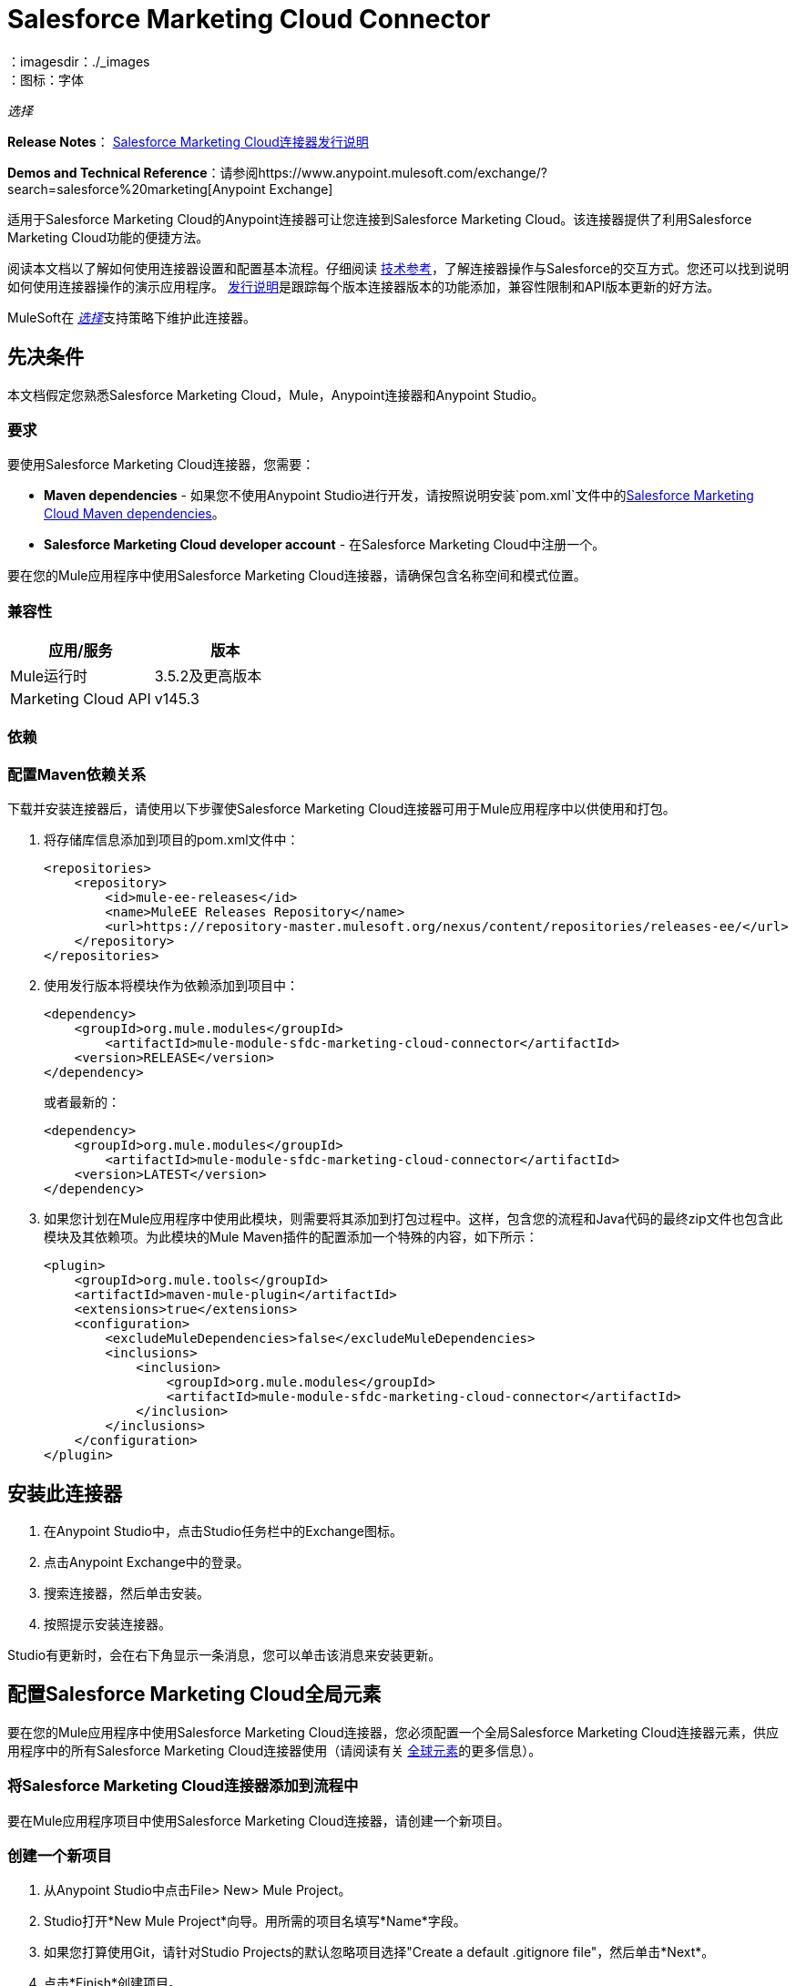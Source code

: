 =  Salesforce Marketing Cloud Connector
:keywords: anypoint studio, esb, connector, endpoint, salesforce, marketing, cloud, sfdc
：imagesdir：./_images
：图标：字体

_选择_

*Release Notes*： link:/release-notes/salesforce-marketing-cloud-connector-release-notes[Salesforce Marketing Cloud连接器发行说明]

*Demos and Technical Reference*：请参阅https://www.anypoint.mulesoft.com/exchange/?search=salesforce%20marketing[Anypoint Exchange]

适用于Salesforce Marketing Cloud的Anypoint连接器可让您连接到Salesforce Marketing Cloud。该连接器提供了利用Salesforce Marketing Cloud功能的便捷方法。

阅读本文档以了解如何使用连接器设置和配置基本流程。仔细阅读 link:http://mulesoft.github.io/mule-salesforce-marketing-cloud-connector/[技术参考]，了解连接器操作与Salesforce的交互方式。您还可以找到说明如何使用连接器操作的演示应用程序。 link:/release-notes/salesforce-marketing-cloud-connector-Release-Notes[发行说明]是跟踪每个版本连接器版本的功能添加，兼容性限制和API版本更新的好方法。

MuleSoft在 link:/mule-user-guide/v/3.9/anypoint-connectors#connector-categories[_选择_]支持策略下维护此连接器。

== 先决条件

本文档假定您熟悉Salesforce Marketing Cloud，Mule，Anypoint连接器和Anypoint Studio。

=== 要求

要使用Salesforce Marketing Cloud连接器，您需要：

*  *Maven dependencies*  - 如果您不使用Anypoint Studio进行开发，请按照说明安装`pom.xml`文件中的<<Dependencies,Salesforce Marketing Cloud Maven dependencies>>。
*  *Salesforce Marketing Cloud developer account*  - 在Salesforce Marketing Cloud中注册一个。

要在您的Mule应用程序中使用Salesforce Marketing Cloud连接器，请确保包含名称空间和模式位置。

=== 兼容性

[%header,cols="2*"]
|===
|应用/服务 |版本
| Mule运行时 | 3.5.2及更高版本
| Marketing Cloud API  | v145.3
|===

=== 依赖

=== 配置Maven依赖关系

下载并安装连接器后，请使用以下步骤使Salesforce Marketing Cloud连接器可用于Mule应用程序中以供使用和打包。

. 将存储库信息添加到项目的pom.xml文件中：
+
[source, xml, linenums]
----
<repositories>
    <repository>
        <id>mule-ee-releases</id>
        <name>MuleEE Releases Repository</name>
        <url>https://repository-master.mulesoft.org/nexus/content/repositories/releases-ee/</url>
    </repository>
</repositories>
----

. 使用发行版本将模块作为依赖添加到项目中：
+
[source, xml, linenums]
----
<dependency>
    <groupId>org.mule.modules</groupId>
        <artifactId>mule-module-sfdc-marketing-cloud-connector</artifactId>
    <version>RELEASE</version>
</dependency>
----
+
或者最新的：
+
[source, xml, linenums]
----
<dependency>
    <groupId>org.mule.modules</groupId>
        <artifactId>mule-module-sfdc-marketing-cloud-connector</artifactId>
    <version>LATEST</version>
</dependency>
----
+
. 如果您计划在Mule应用程序中使用此模块，则需要将其添加到打包过程中。这样，包含您的流程和Java代码的最终zip文件也包含此模块及其依赖项。为此模块的Mule Maven插件的配置添加一个特殊的内容，如下所示：
+
[source, xml, linenums]
----
<plugin>
    <groupId>org.mule.tools</groupId>
    <artifactId>maven-mule-plugin</artifactId>
    <extensions>true</extensions>
    <configuration>
        <excludeMuleDependencies>false</excludeMuleDependencies>
        <inclusions>
            <inclusion>
                <groupId>org.mule.modules</groupId>
                <artifactId>mule-module-sfdc-marketing-cloud-connector</artifactId>
            </inclusion>
        </inclusions>
    </configuration>
</plugin>
----

== 安装此连接器

. 在Anypoint Studio中，点击Studio任务栏中的Exchange图标。
. 点击Anypoint Exchange中的登录。
. 搜索连接器，然后单击安装。
. 按照提示安装连接器。

Studio有更新时，会在右下角显示一条消息，您可以单击该消息来安装更新。

== 配置Salesforce Marketing Cloud全局元素

要在您的Mule应用程序中使用Salesforce Marketing Cloud连接器，您必须配置一个全局Salesforce Marketing Cloud连接器元素，供应用程序中的所有Salesforce Marketing Cloud连接器使用（请阅读有关 link:/mule-user-guide/v/3.9/global-elements[全球元素]的更多信息）。

=== 将Salesforce Marketing Cloud连接器添加到流程中

要在Mule应用程序项目中使用Salesforce Marketing Cloud连接器，请创建一个新项目。

=== 创建一个新项目

. 从Anypoint Studio中点击File> New> Mule Project。
.  Studio打开*New Mule Project*向导。用所需的项目名填写*Name*字段。
. 如果您打算使用Git，请针对Studio Projects的默认忽略项目选择"Create a default .gitignore file"，然后单击*Next*。
. 点击*Finish*创建项目。
. 将Salesforce Marketing Cloud连接器拖到画布上，然后选择该连接器以打开属性编辑器。
. 配置连接器的参数：
+
image:operation_config.png[Salesforce Marketing Cloud操作配置]
+
[%header,frame=topbot]
|===
| {字段{1}}说明
|显示名称 | 在应用程序中输入连接器的唯一标签。
|连接器配置 | 从下拉列表中选择全局Salesforce Marketing Cloud连接器元素。
|操作 | 选择连接器执行的操作。
|===
+
. 保存您的配置。

===  Salesforce Marketing Cloud连接器身份验证

要访问Salesforce实例中的数据，请使用"Basic authentication"进行身份验证。

您只需使用"Basic Authentication"即可在全局配置元素中提供凭据，然后在应用程序中的任何Salesforce Marketing Cloud连接器中引用全局配置。如果您注意到您正在获取连接超时或读取超时，
您可以修改常规类别中的*Connection Timeout*和*Read Timeout*以增加这些值。

.. 基本认证的必需参数：
+
image:salesforce-mktng-cloud-connector-config.png[基本的身份验证]

** 用户名：输入用户名。
** 密码：输入密码。
** 端点：输入负责处理登录请求的端点的地址。
** 读取超时：指定消费者在超时之前等待响应的时间量（以毫秒为单位）。默认值是0，这意味着Fuel SDK使用的值将被采用。
** 连接超时：指定用户在超时之前尝试建立连接的时间量（以毫秒为单位）。默认值是0，这意味着Fuel SDK使用的值将被采用

== 使用连接器

Mule应用程序中的*Salesforce Marketing Cloud connector*功能作为安全入口，您可以通过它访问Salesforce Marketing Cloud中的组织信息并采取行动。

使用连接器，您的应用程序可以执行Salesforce Marketing Cloud通过Web服务公开的多个操作。例如，在构建与Salesforce Marketing Cloud相连接的应用程序时，如果应用程序将新订户创建为列表，则无需通过自定义编码（以及保护！）连接的工作。相反，您可以将连接器放入流中，配置一些连接细节，然后开始传输数据。

Salesforce Marketing Cloud连接器的实际价值与您在设计时将其与Mule中提供的其他功能结合使用的方式相同。

*  *DataSense*：启用后， link:/anypoint-studio/v/6/datasense[DataSense]为Salesforce Marketing Cloud标准对象（APIObjects）提取元数据，以自动确定应用程序必须提供或可期望的数据类型和格式， Salesforce Marketing Cloud。通过启用此功能（位于Global Salesforce Marketing Cloud连接器元素中），Mule会发现您必须发送的数据类型，或准备从Salesforce Marketing Cloud接收数据。
*  *Transform Message*：当此组件与支持DataSense的Salesforce Marketing Cloud连接器配合使用时， link:/anypoint-studio/v/6/datamapper-user-guide-and-reference[DataWeave]可以自动提取APIObject元数据，您可以使用它们直观地映射和/或转换为一种不同的数据格式或结构。例如，如果您在应用程序中配置Salesforce Marketing Cloud连接器，然后将转换消息组件放在其后面，DataWeave将使用DataSense提取的信息预先填充输入值以进行映射。换句话说，DataSense确保DataWeave知道它必须工作的数据格式和结构，因此您不必手动将其解决。而且，DataWeave有一种脚本语言，可让您控制数据类型之间的映射。
*  *Batch Processing*： link:/mule-user-guide/v/3.9/batch-processing[批量作业]是一段代码，它将消息拆分为单独的记录，对每条记录执行操作，然后报告结果并可能将处理后的输出推送到其他系统或队列。此功能在处理流式输入或与SaaS提供商（如Salesforce Marketing Cloud）进行工程"near real-time"数据集成时特别有用。

在Salesforce Marketing Cloud连接器1.0.0版发布时，它只能用作_outbound_连接器。

在您的流程中将其用作出站连接器，只需将连接器放置在入站端点之后的任何点（请参见下面的图片顶部），即可将数据推送到Salesforce Marketing Cloud。请注意，您还可以在 link:/mule-user-guide/v/3.9/batch-processing[批处理]中使用Salesforce Marketing Cloud连接器批量推送数据到Salesforce Marketing Cloud（请参阅下面的图片，底部）。

image:sfdc-mktng-outbound.png[SFDC-mktng-outbound.png]

image:sfdc-mktng-example_batch_output1.png[SFDC-mktng-example_batch_output1]

== 已知问题和限制

Salesforce Marketing Cloud连接器附带一些注意事项。如果您正在处理复杂字段内的子类，试图从层次结构中检索字段或尝试返回"Automation"对象，请继续阅读。

=== 为复杂字段提供子类型的解决方法

Salesforce Marketing Cloud中的某些对象具有属于基类的复杂字段（例如，重复字段）
在这种情况下，DataSense只能显示特定于基类的字段，但*you might want to use additional fields that belong to a subclass of that base class*。

[NOTE]
====
您可以通过在*Transform Message component*内手动添加所需字段来实现此行为。另外，为了使Salesforce Marketing Cloud知道您想要使用子类并识别您添加的字段，还必须添加额外的字段，名为*"concreteClassType"*，该字段的值为*name of the subclass* 。
====

请转到<<Providing a Subclass as a Type to a Complex Field, Providing a Subclass as a Type to a Complex Field>>小节，以获取详细说明如何实现这一点的示例。


=== 从层次结构中检索字段是不可能的

*Retrieve*操作允许您以类似SQL查询的方式检索记录。

[NOTE]
Marketing Cloud API有一个限制，可以防止检索属于层次结构一部分的字段。

为了更好地说明这个问题，我们将通过一个例子。 *Subscriber*对象具有复杂的结构：+

image:subscriber-structure.png[用户结构]

API只允许我们查询第一级的字段，如*EmailAddress*或*SubscriberKey*，但不包含*Attributes.Name*字段

包含自动化对象的=== 服务器结果导致异常被引发

在*Automation*对象（如*Create*或*Delete*）上执行操作时，返回的结果还将包含您采取行动的*Automation*对象的结构。

[NOTE]
问题在于服务器还在*Automation*中返回了一个额外的字段，这个字段不能被WSDL识别。

为了绕过这个问题，使所有直接使用*Automation*对象的操作异步。如果操作是异步的，
该操作的即时响应将类似于*"Operation Queued"*。

有关如何使操作异步的更多说明，请参阅<<Asynchronous Operations,Asynchronous Operations>>小节。


== 常见用例

以下是Salesforce Marketing Cloud连接器的常见用例：

* 配置创建 - 连接到Marketing Cloud SOAP Web服务时，将带"Create"的"Configure"命令作为操作属性。
* 配置删除 - 连接到Marketing Cloud API SOAP Web服务时，调用"Configure"命令作为操作属性"Delete"。
* 配置更新 - 连接到Marketing Cloud API SOAP Web服务时，将"Update"调用"Configure"命令作为操作属性。
* 创建 - 在Marketing Cloud API Web服务器上创建一个新对象。
* 删除 - 删除Marketing Cloud API Web服务器上的现有对象。
* 执行get max count  - 连接到Marketing Cloud API SOAP Web服务时，将"GetMaxCount"用作操作属性调用"Perform"命令。
* 执行开始 - 当连接到Marketing Cloud API SOAP Web服务时，发送"Start"的"Perform"命令作为操作属性。
* 执行stop  - 连接到Marketing Cloud API SOAP Web服务时，发送"Stop"的"Perform"命令作为操作属性。
* 检索 - 以类似于SQL查询的方式从Marketing Cloud API Web服务器检索对象。
* 计划开始 - 连接到Marketing Cloud API SOAP Web服务时，将带有"Start"的"Schedule"命令作为操作属性进行调用。
* 更新 - 更新Marketing Cloud API Web服务器上的现有对象。
*  Upsert  - 如果对象尚不存在，或者删除Marketing Cloud API Web服务器上的现有对象，则创建一个对象。此操作通过使用Marketing Cloud API SOAP API的"Create"方法实现。

=== 将子类作为类型提供给复杂字段

假设我们要安排现有的*Automation*每分钟发送一次电子邮件到订户列表。

为了做到这一点，我们将例如通过流变量向连接器输入*Schedule Reference*，以提供有关时间表的详细信息。 +

image:schedule_automation_main.png[计划开始界面]

诸如发送的电子邮件之间应该传递多少时间的细节应该放到名为*Recurrence*的字段中。
例如，在*ScheduleDefinition*中找到的字段*Recurrence*是一个没有结构的复杂字段：
image:recurrence.png[复发DataWeave]

要指定我们想要使用*MinutelyRecurrence*而不是*Recurrence*，我们必须手动
添加属于*MinutelyRecurrence*类的字段，并添加一个
额外的字段名为*concreteClassType*，其值为*name of the subclass*。

下面是我们的示例中*ScheduleDefinition*的映射在flowVars中的外观：
image:schedule-def-mapping.png[计划定义]

请注意，递归图具有名为*minuteInterval*的字段，该字段实际上属于*Recurrence*的子类，
称为*MinutelyRecurrence*。

为了让连接器知道它正在处理一个*MinutelyRecurrence*对象，我们也必须
将额外的*concreteClassType*字段添加为*MinutelyRecurrence*。

=== 异步操作

大多数操作默认是同步的，这意味着连接器等待操作的结果。

要指定您希望操作异步操作，您必须使用操作中的*Options*参数。我们用一个例子来展示
如何为*Create*操作实现此行为。这也可以用其他操作的类似方式完成。

在这个例子中，我们创建了一个*Automation*对象列表，以便在有效负载中提供。由于*Automation*对象存在任何结果的问题
直接与这种类型的对象一起工作的操作会抛出一个由于存在一个未知域而引起的异常，我们使用
操作异步;这可以让我们绕过这个问题。

*CreateOptions*参数负责使调用异步。在我们的示例中，*CreateOptions*是在flowVars中提供的。
image:create-automation-main-screen.png[创建自动化]

这是*CreateOptions*的映射在flowVars中的外观。字段*requestType*确定呼叫类型（同步或异步）。 *conversationID*字段分配一个唯一标识符
到异步调用。

可以使用*conversationID*，*callsInConversation*和*sequenceCode*字段将异步调用分组在一起（例如，如果我们想对服务器进行5次异步调用，但我们希望它们一起执行，我们要指定要执行的顺序，我们将相同的*conversationID*放到它们中，我们将值{5}放到*callsInConversation*，这意味着我们的组将有5个调用，并且{{5} }是组中呼叫的顺序）。

对于此示例，由于我们只有一个呼叫，因此我们将值1传递给*callsInConversation*和*sequenceCode*。

image:create-options.png[CreateOptions]

== 示例用例 - 创建对象 -  Studio可视化编辑器

image:sfdc-mktng-all_flow_unconfigured.png[未配置全部在一个流程中]

点击*File > New > Mule Project*创建一个新的Mule项目。在新项目对话框中，您只需输入项目名称即可。点击*Finish*。

现在我们来创建流程。浏览项目结构并双击*src/main/app/project-name.xml*并按照以下步骤操作：

. 搜索调色板中的*File*元素。
. 将*File*元素拖放到画布上。
. 搜索*Transform Message*并将其拖动到*File*之后。
. 搜索*Salesforce Marketing Cloud*并将其拖动到*Transform Message*之后。
. 在*Salesforce Marketing Cloud*之后添加*Logger*。
. 我们开始配置每个元素。双击*File*元素。
+
image:file_component.jpg[文件组件]
+
. 点击*Path*字段旁边的`...`。
. 选择一个包含要上传的.csv文件的文件夹。您可以下载我们的示例文件并将其保存到本地系统上。
+
link:_attachments/DemoTestData.json[DemoTestData.json]
. 点击*File*组件并导航到左侧文件组件菜单上的*Metadata*，然后点击*Add metadata*按钮。
image:file_metadata.png[文件组件的元数据]
.. 然后点击新创建的下拉菜单"Output: Payload"旁边的"Edit"图标作为值。
image:file-metadata-edit.png[编辑图标的图片]
.. 现在您应该看到类似于以下的内容：
+
image:new_subscriber_metadata.png[为订阅者定义新的元数据]
+
.. 首先选择"Create new type"单选按钮，填写上图中指定的字段。
.. 对于"Type Id"，请输入"DemoMetadata"。
.. 从"Type Id"下的下拉菜单中选择"Example"。
.. 在上述下拉菜单旁边浏览至您下载的测试.json文件。
. 双击o *Salesforce Marketing Cloud*连接器。
. 点击*Connector Configuration*下拉菜单旁边的加号。
. 全局元素属性弹出窗口会提示您输入基本身份验证所需的信息。有关更多信息，请参阅<<Installing and Configuring,Installing and Configuring>>部分。
. 在*Connection*部分中，输入用于访问Salesforce Marketing Cloud实例的用户名和密码凭据，或使用您在 link:/mule-user-guide/v/3.9/configuring-properties#properties-files[属性文件]中设置的"placeholders"来引用它们。
. 点击*OK*返回到Salesforce Marketing Cloud选项卡。
. 从*Basic Settings*部分的*Operation*下拉列表中选择*Create*。
. 从*General*部分的*Object Type*下拉菜单中选择*<Object Type to Create>*（例如，如果您使用上面提供的测试文件，订阅者）。
.. 对于此示例，创建一个Subscriber类型的对象。您的连接器的配置应该完整。
image:sfdc-mktng-props.png[SFDC-mktng道具]
. 双击*Transform Message*元素。
. 将输入中的"EmailAddress"字段链接到输出中的"EmailAddress"字段。
. 将输入中的"SubscriberKey"字段链接到输出中的"SubscriberKey"字段。
+
image:subscriber_transform_config.png[订户转换器消息]
+
. 双击*Logger*组件。
. 在"Message"字段中输入文本"Creation done."现在可以部署应用程序。
. 在Anypoint Studio中运行应用程序（右键单击项目名称> *Run As*> *Mule Application*）。监控Studio控制台中是否有"Creation done."消息，并确保新对象是在Salesforce Marketing Cloud中创建的。


对于其他实体，您可以使用类似的流程，但必须将"Salesforce Marketing Cloud"中的"Object Type"更改为要创建的对象的名称，并重新映射{{2 }}组件。 "Upload"和"Delete"可以完全相同的方式进行配置。

== 示例用例 - 创建对象 -  XML编辑器

按着这些次序。您应该最终使用与Studio Visual Editor选项卡中所示的功能相同的应用程序。通过跳转到<<Complete Flow XML,Complete Flow XML>>，引用此应用的完整XML配置。

. 为您的项目添加一个`context:property-placeholder`元素，然后配置其属性，如下所示：
+
[source,xml]
----
<context:property-placeholder location="mule-app.properties"/>
----
+
. 为您的项目添加一个`sfdc-marketing-cloud:config`元素，然后配置其属性，如下所示：
+
[source,xml,linenums]
----
<sfdc-marketing-cloud:config name="Salesforce_Marketing_Cloud__Basic_Authentication" username="${config.username}" password="${config.password}" endpoint="${config.endpoint}" doc:name="Salesforce Marketing Cloud: Basic Authentication"/>
----
+
. 为您的项目添加一个Flow元素，然后配置其属性，如下所示：
+
[source,xml,linenums]
----
<flow name="usecase1Flow">
</flow>
----
+
. 在flow标签内添加一个`file:inbound-endpoint`元素到您的项目中，然后配置其属性，如下所示：
+
[source,xml,linenums]
----
<file:inbound-endpoint responseTimeout="10000" doc:name="File" moveToDirectory="src/main/resources/processed" path="src/main/resources/input"/>
----
+
. 在flow标签内添加一个`dw:transform-message`元素到您的项目中，然后配置其属性，如下所示：
+
[source,xml,linenums]
----
<dw:transform-message doc:name="Transform Message">
            <dw:set-payload><![CDATA[%dw 1.0
%output application/java
---
{
}]]></dw:set-payload>
</dw:transform-message>
----

. 在flow标签内添加一个`sfdc-marketing-cloud:create`元素到您的项目中，然后配置其属性，如下所示：
+
[source,xml,linenums]
----
<sfdc-marketing-cloud:create config-ref="Salesforce_Marketing_Cloud__Basic_Authentication" objectType="Subscriber" doc:name="Salesforce Marketing Cloud"/>
----
+
. 在flow标签内添加一个`sfdc-marketing-cloud:create`元素到您的项目中，然后配置其属性，如下所示：
+
[source,xml,linenums]
----
<logger level="INFO" doc:name="Logger" message="Creation done."/>
----


=== 完整的流程XML

您可以根据完整应用程序的XML表示检查您的代码，如下所示。

[source,xml,linenums]
----
<?xml version="1.0" encoding="UTF-8"?>

<mule xmlns:context="http://www.springframework.org/schema/context" 
xmlns:file="http://www.mulesoft.org/schema/mule/file" 
xmlns:dw="http://www.mulesoft.org/schema/mule/ee/dw" 
xmlns:sfdc-marketing-cloud="http://www.mulesoft.org/schema/mule/sfdc-marketing-cloud" 
xmlns="http://www.mulesoft.org/schema/mule/core" 
xmlns:doc="http://www.mulesoft.org/schema/mule/documentation"
	xmlns:spring="http://www.springframework.org/schema/beans"
	xmlns:xsi="http://www.w3.org/2001/XMLSchema-instance"
	xsi:schemaLocation="http://www.springframework.org/schema/context 
    http://www.springframework.org/schema/context/spring-context-current.xsd
http://www.springframework.org/schema/beans 
http://www.springframework.org/schema/beans/spring-beans-current.xsd
http://www.mulesoft.org/schema/mule/core 
http://www.mulesoft.org/schema/mule/core/current/mule.xsd
http://www.mulesoft.org/schema/mule/sfdc-marketing-cloud 
http://www.mulesoft.org/schema/mule/sfdc-marketing-cloud/current/mule-sfdc-marketing-cloud.xsd
http://www.mulesoft.org/schema/mule/file 
http://www.mulesoft.org/schema/mule/file/current/mule-file.xsd
http://www.mulesoft.org/schema/mule/ee/dw 
http://www.mulesoft.org/schema/mule/ee/dw/current/dw.xsd">
	<context:property-placeholder location="mule-app.properties"/>
    <sfdc-marketing-cloud:config name="Salesforce_Marketing_Cloud__Basic_Authentication" 
    username="${config.username}" 
    password="${config.password}" 
    endpoint="${config.endpoint}" doc:name="Salesforce Marketing Cloud: Basic Authentication"/>
    <flow name="usecase1Flow">
        <file:inbound-endpoint responseTimeout="10000" doc:name="File" 
        moveToDirectory="src/main/resources/processed" 
        path="src/main/resources/input"/>
        <dw:transform-message doc:name="Transform Message">
            <dw:set-payload><![CDATA[%dw 1.0
%output application/java
---
{
}]]></dw:set-payload>
        </dw:transform-message>
        <sfdc-marketing-cloud:create config-ref="Salesforce_Marketing_Cloud__Basic_Authentication" 
        objectType="Subscriber" doc:name="Salesforce Marketing Cloud"/>
        <logger level="INFO" doc:name="Logger"/>
    </flow>
</mule>
----

== 另请参阅

* 查看Salesforce Marketing Cloud连接器的 http://mulesoft.github.io/mule-salesforce-marketing-cloud-connector/[完整的技术参考文档]。
* 详细了解 link:/mule-user-guide/v/3.9/anypoint-connectors[Anypoint连接器]。
* 详细了解Mule中的 link:/mule-user-guide/v/3.9/batch-processing[批量处理]。
